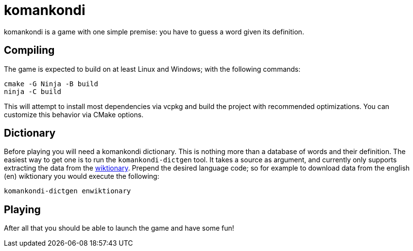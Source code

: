 = komankondi

komankondi is a game with one simple premise: you have to guess a word given its definition.


== Compiling

The game is expected to build on at least Linux and Windows; with the following commands:
----
cmake -G Ninja -B build
ninja -C build
----

This will attempt to install most dependencies via vcpkg and build the project with recommended optimizations.  You can customize this behavior via CMake options.


== Dictionary

Before playing you will need a komankondi dictionary.  This is nothing more than a database of words and their definition.  The easiest way to get one is to run the `komankondi-dictgen` tool.  It takes a source as argument, and currently only supports extracting the data from the https://wiktionary.org[wiktionary].  Prepend the desired language code; so for example to download data from the english (en) wiktionary you would execute the following:
----
komankondi-dictgen enwiktionary
----


== Playing

After all that you should be able to launch the game and have some fun!
